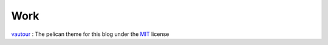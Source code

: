 ====
Work
====


vautour_ : The pelican theme for this blog under the MIT_ license

.. _vautour: //github.com/fdovero/vautour 
.. _MIT: //opensource.org/licences/MIT

